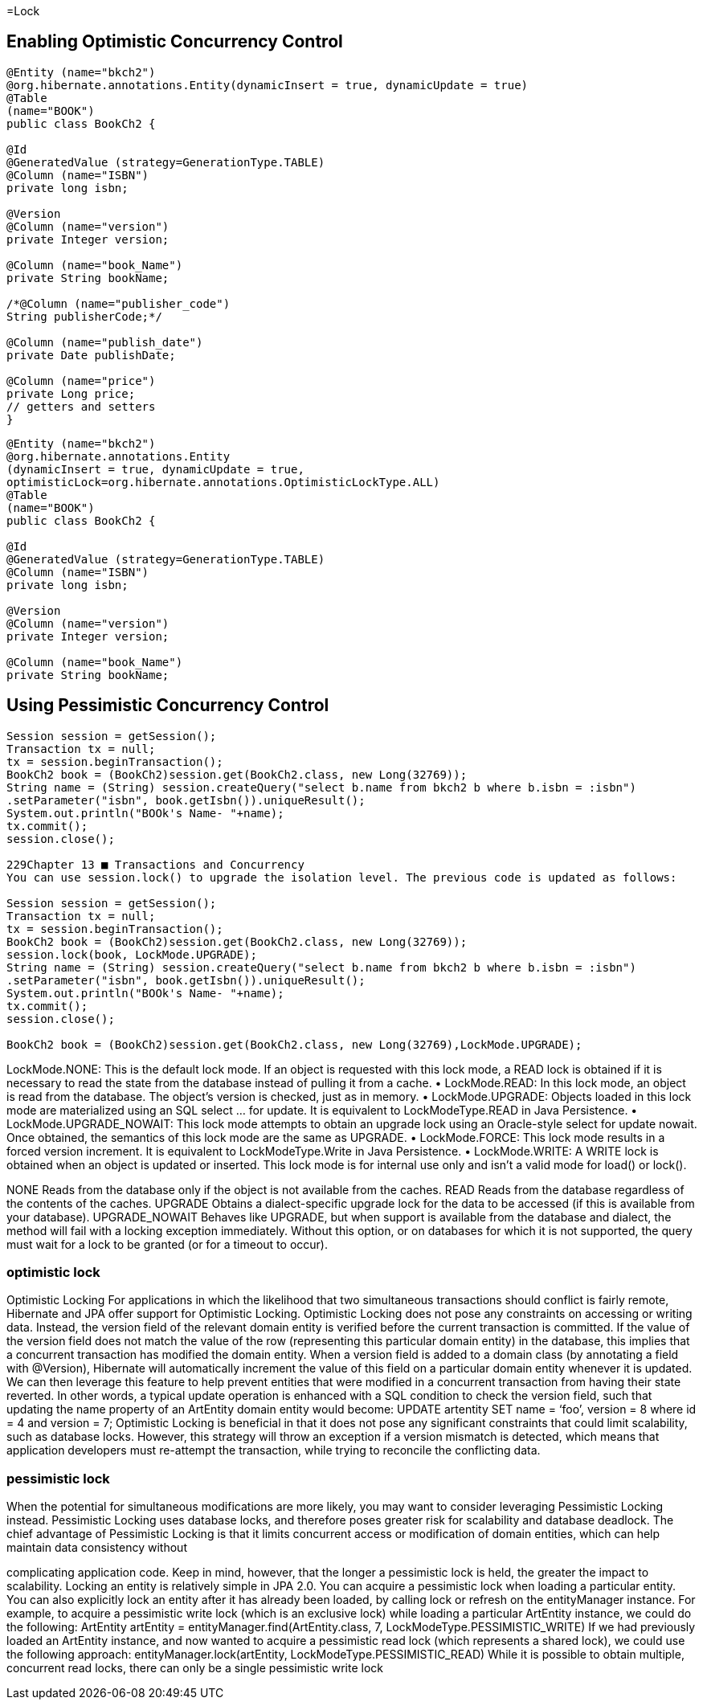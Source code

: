 
=Lock

== Enabling Optimistic Concurrency Control

[source,java]
----

@Entity (name="bkch2")
@org.hibernate.annotations.Entity(dynamicInsert = true, dynamicUpdate = true)
@Table
(name="BOOK")
public class BookCh2 {
 
@Id
@GeneratedValue (strategy=GenerationType.TABLE)
@Column (name="ISBN")
private long isbn;
 
@Version
@Column (name="version")
private Integer version;
 
@Column (name="book_Name")
private String bookName;
 
/*@Column (name="publisher_code")
String publisherCode;*/
 
@Column (name="publish_date")
private Date publishDate;
 
@Column (name="price")
private Long price;
// getters and setters
}

----


[source,java]
----
@Entity (name="bkch2")
@org.hibernate.annotations.Entity
(dynamicInsert = true, dynamicUpdate = true,
optimisticLock=org.hibernate.annotations.OptimisticLockType.ALL)
@Table
(name="BOOK")
public class BookCh2 {
 
@Id
@GeneratedValue (strategy=GenerationType.TABLE)
@Column (name="ISBN")
private long isbn;
 
@Version
@Column (name="version")
private Integer version;
 
@Column (name="book_Name")
private String bookName;
----


== Using Pessimistic Concurrency Control

[source,java]
----

Session session = getSession();
Transaction tx = null;
tx = session.beginTransaction();
BookCh2 book = (BookCh2)session.get(BookCh2.class, new Long(32769));
String name = (String) session.createQuery("select b.name from bkch2 b where b.isbn = :isbn")
.setParameter("isbn", book.getIsbn()).uniqueResult();
System.out.println("BOOk's Name- "+name);
tx.commit();
session.close();
 
229Chapter 13 ■ Transactions and Concurrency
You can use session.lock() to upgrade the isolation level. The previous code is updated as follows:
 
Session session = getSession();
Transaction tx = null;
tx = session.beginTransaction();
BookCh2 book = (BookCh2)session.get(BookCh2.class, new Long(32769));
session.lock(book, LockMode.UPGRADE);
String name = (String) session.createQuery("select b.name from bkch2 b where b.isbn = :isbn")
.setParameter("isbn", book.getIsbn()).uniqueResult();
System.out.println("BOOk's Name- "+name);
tx.commit();
session.close();

BookCh2 book = (BookCh2)session.get(BookCh2.class, new Long(32769),LockMode.UPGRADE);
----

LockMode.NONE: This is the default lock mode. If an object is requested with this lock
mode, a READ lock is obtained if it is necessary to read the state from the database
instead of pulling it from a cache.
•	 LockMode.READ: In this lock mode, an object is read from the database. The object’s
version is checked, just as in memory.
•	 LockMode.UPGRADE: Objects loaded in this lock mode are materialized using an SQL
select ... for update. It is equivalent to LockModeType.READ in Java Persistence.
•	 LockMode.UPGRADE_NOWAIT: This lock mode attempts to obtain an upgrade lock using
an Oracle-style select for update nowait. Once obtained, the semantics of this
lock mode are the same as UPGRADE.
•	 LockMode.FORCE: This lock mode results in a forced version increment. It is
equivalent to LockModeType.Write in Java Persistence.
•	 LockMode.WRITE: A WRITE lock is obtained when an object is updated or inserted.
This lock mode is for internal use only and isn’t a valid mode for load() or lock().


NONE Reads from the database only if the object is not available from the caches.
READ Reads from the database regardless of the contents of the caches.
UPGRADE Obtains a dialect-specific upgrade lock for the data to be accessed (if this is available from
your database).
UPGRADE_NOWAIT Behaves like UPGRADE, but when support is available from the database and dialect, the method
will fail with a locking exception immediately. Without this option, or on databases for which it
is not supported, the query must wait for a lock to be granted (or for a timeout to occur).

=== optimistic lock

Optimistic Locking
For applications in which the likelihood that two simultaneous transactions should conflict is fairly
remote, Hibernate and JPA offer support for Optimistic Locking. Optimistic Locking does not pose any
constraints on accessing or writing data. Instead, the version field of the relevant domain entity is
verified before the current transaction is committed. If the value of the version field does not match the
value of the row (representing this particular domain entity) in the database, this implies that a
concurrent transaction has modified the domain entity.
When a version field is added to a domain class (by annotating a field with @Version), Hibernate will
automatically increment the value of this field on a particular domain entity whenever it is updated. We
can then leverage this feature to help prevent entities that were modified in a concurrent transaction
from having their state reverted. In other words, a typical update operation is enhanced with a SQL
condition to check the version field, such that updating the name property of an ArtEntity domain
entity would become:
UPDATE artentity SET name = ‘foo’, version = 8 where id = 4 and version = 7;
Optimistic Locking is beneficial in that it does not pose any significant constraints that could limit
scalability, such as database locks. However, this strategy will throw an exception if a version mismatch
is detected, which means that application developers must re-attempt the transaction, while trying to
reconcile the conflicting data.

=== pessimistic lock 

When the potential for simultaneous modifications are more likely, you may want to consider leveraging
Pessimistic Locking instead. Pessimistic Locking uses database locks, and therefore poses greater risk for
scalability and database deadlock. The chief advantage of Pessimistic Locking is that it limits concurrent
access or modification of domain entities, which can help maintain data consistency without

complicating application code. Keep in mind, however, that the longer a pessimistic lock is held, the
greater the impact to scalability.
Locking an entity is relatively simple in JPA 2.0. You can acquire a pessimistic lock when loading a
particular entity. You can also explicitly lock an entity after it has already been loaded, by calling lock or
refresh on the entityManager instance.
For example, to acquire a pessimistic write lock (which is an exclusive lock) while loading a
particular ArtEntity instance, we could do the following:
ArtEntity artEntity = entityManager.find(ArtEntity.class, 7, LockModeType.PESSIMISTIC_WRITE)
If we had previously loaded an ArtEntity instance, and now wanted to acquire a pessimistic read
lock (which represents a shared lock), we could use the following approach:
entityManager.lock(artEntity, LockModeType.PESSIMISTIC_READ)
While it is possible to obtain multiple, concurrent read locks, there can only be a single pessimistic
write lock